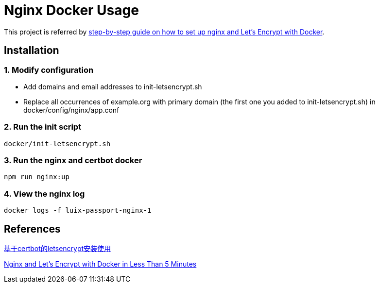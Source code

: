 = Nginx Docker Usage

This project is referred by https://medium.com/@pentacent/nginx-and-lets-encrypt-with-docker-in-less-than-5-minutes-b4b8a60d3a71[step-by-step guide on how to
set up nginx and Let’s Encrypt with Docker].

[[installation]]
== Installation
=== 1. Modify configuration
* Add domains and email addresses to init-letsencrypt.sh
* Replace all occurrences of example.org with primary domain (the first one you added to init-letsencrypt.sh) in docker/config/nginx/app.conf

=== 2. Run the init script
```bash
docker/init-letsencrypt.sh
```

=== 3. Run the nginx and certbot docker
```bash
npm run nginx:up
```

=== 4. View the nginx log
```bash
docker logs -f luix-passport-nginx-1
```

[[references]]
== References
https://goodmemory.cc/%E5%9F%BA%E4%BA%8Ecertbot%E7%9A%84letsencrypt%E5%AE%89%E8%A3%85%E4%BD%BF%E7%94%A8/[基于certbot的letsencrypt安装使用]

https://pentacent.medium.com/nginx-and-lets-encrypt-with-docker-in-less-than-5-minutes-b4b8a60d3a71[Nginx and Let’s Encrypt with Docker in Less Than 5 Minutes]
